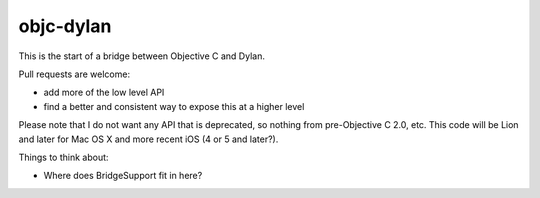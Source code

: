 objc-dylan
==========

This is the start of a bridge between Objective C and Dylan.

Pull requests are welcome:

- add more of the low level API
- find a better and consistent way to expose this at a
  higher level

Please note that I do not want any API that is deprecated, so
nothing from pre-Objective C 2.0, etc.  This code will be Lion
and later for Mac OS X and more recent iOS (4 or 5 and later?).

Things to think about:

- Where does BridgeSupport fit in here?
